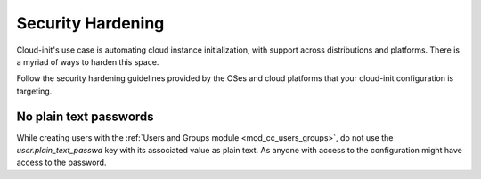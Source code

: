 Security Hardening
******************

Cloud-init's use case is automating cloud instance initialization, with support
across distributions and platforms. There is a myriad of ways to harden this
space.

Follow the security hardening guidelines provided by the OSes and cloud
platforms that your cloud-init configuration is targeting.

No plain text passwords
=======================

While creating users with the
:ref:`Users and Groups module <mod_cc_users_groups>`, do not use the
`user.plain_text_passwd` key with its associated value as plain text.
As anyone with access to the configuration might have access to the password.

